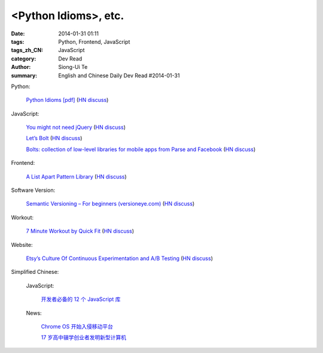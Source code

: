 <Python Idioms>, etc.
#####################################################################################

:date: 2014-01-31 01:11
:tags: Python, Frontend, JavaScript
:tags_zh_CN: JavaScript
:category: Dev Read
:author: Siong-Ui Te
:summary: English and Chinese Daily Dev Read #2014-01-31


Python:

  `Python Idioms [pdf] <http://safehammad.com/downloads/python-idioms-2014-01-16.pdf>`_
  (`HN discuss <https://news.ycombinator.com/item?id=7151433>`__)

JavaScript:

  `You might not need jQuery <http://youmightnotneedjquery.com/?hn>`_
  (`HN discuss <https://news.ycombinator.com/item?id=7152068>`__)

  `Let’s Bolt <http://blog.parse.com/2014/01/29/lets-bolt/>`_
  (`HN discuss <https://news.ycombinator.com/item?id=7152250>`__)

  `Bolts: collection of low-level libraries for mobile apps from Parse and Facebook <https://developers.facebook.com/blog/post/2014/01/30/let-s-bolt/>`_
  (`HN discuss <https://news.ycombinator.com/item?id=7152186>`__)

Frontend:

  `A List Apart Pattern Library <http://patterns.alistapart.com/>`_
  (`HN discuss <https://news.ycombinator.com/item?id=7151266>`__)

Software Version:

  `Semantic Versioning – For beginners (versioneye.com) <http://blog.versioneye.com/2014/01/16/semantic-versioning/>`_
  (`HN discuss <https://news.ycombinator.com/item?id=7151884>`__)

Workout:

  `7 Minute Workout by Quick Fit <http://7minuteworkout.us/>`_
  (`HN discuss <https://news.ycombinator.com/item?id=7152370>`__)

Website:

  `Etsy’s Culture Of Continuous Experimentation and A/B Testing <http://apptimize.com/blog/2014/01/etsy-continuous-innovation-ab-testing/>`_
  (`HN discuss <https://news.ycombinator.com/item?id=7152494>`__)



Simplified Chinese:

  JavaScript:

    `开发者必备的 12 个 JavaScript 库 <http://www.oschina.net/news/48383/12-essential-javascript-libraries-for-developers>`_

  News:

    `Chrome OS 开始入侵移动平台 <http://www.oschina.net/news/48387/chrome-os-move-into-mobile-platform>`_

    `17 岁高中辍学创业者发明新型计算机 <http://www.oschina.net/news/48381/new-arm-server>`_

